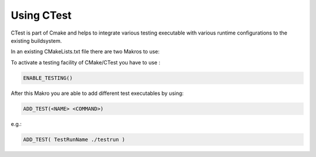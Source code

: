 Using CTest
===========

CTest is part of Cmake and helps to integrate various testing executable with various runtime configurations to the existing buildsystem.

In an existing CMakeLists.txt file there are two Makros to use:

To activate a testing facility of CMake/CTest you have to use :

.. code-block:: bash

	ENABLE_TESTING()

After this Makro you are able to add different test executables by using:

.. code-block:: bash

	ADD_TEST(<NAME> <COMMAND>)

e.g.:

.. code-block:: bash

	ADD_TEST( TestRunName ./testrun )
